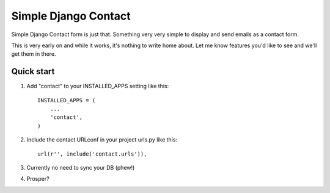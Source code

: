 ====
Simple Django Contact
====

Simple Django Contact form is just that. Something very very simple  
to display and send emails as a contact form.  

This is very early on and while it works, it's nothing to write home about. Let me know features you'd like to see and we'll get them in there.


Quick start
-----------

1. Add "contact" to your INSTALLED_APPS setting like this::

      INSTALLED_APPS = (
          ...
          'contact',
      )

2. Include the contact URLconf in your project urls.py like this::

      url(r'', include('contact.urls')),

3. Currently no need to sync your DB (phew!)

4. Prosper?